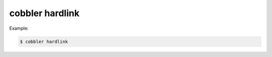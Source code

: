 ****************
cobbler hardlink
****************

Example:

.. code-block:: shell

    $ cobbler hardlink
